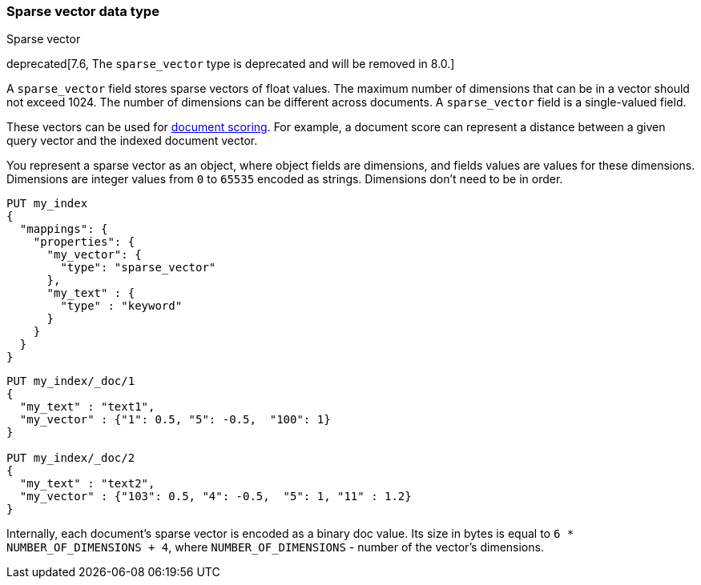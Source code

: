 [role="xpack"]
[testenv="basic"]
[[sparse-vector]]
=== Sparse vector data type
++++
<titleabbrev>Sparse vector</titleabbrev>
++++

deprecated[7.6, The `sparse_vector` type is deprecated and will be removed in 8.0.]

A `sparse_vector` field stores sparse vectors of float values.
The maximum number of dimensions that can be in a vector should
not exceed 1024. The number of dimensions can be
different across documents. A `sparse_vector` field is
a single-valued field.

These vectors can be used for <<vector-functions,document scoring>>.
For example, a document score can represent a distance between
a given query vector and the indexed document vector.

You represent a sparse vector as an object, where object fields
are dimensions, and fields values are values for these dimensions.
Dimensions are integer values from `0` to `65535` encoded as strings.
Dimensions don't need to be in order.

[source,console]
--------------------------------------------------
PUT my_index
{
  "mappings": {
    "properties": {
      "my_vector": {
        "type": "sparse_vector"
      },
      "my_text" : {
        "type" : "keyword"
      }
    }
  }
}
--------------------------------------------------
// TEST[warning:The [sparse_vector] field type is deprecated and will be removed in 8.0.]

[source,console]
--------------------------------------------------
PUT my_index/_doc/1
{
  "my_text" : "text1",
  "my_vector" : {"1": 0.5, "5": -0.5,  "100": 1}
}

PUT my_index/_doc/2
{
  "my_text" : "text2",
  "my_vector" : {"103": 0.5, "4": -0.5,  "5": 1, "11" : 1.2}
}
--------------------------------------------------
// TEST[continued]

Internally, each document's sparse vector is encoded as a binary
doc value. Its size in bytes is equal to
`6 * NUMBER_OF_DIMENSIONS + 4`, where `NUMBER_OF_DIMENSIONS` -
number of the vector's dimensions.
